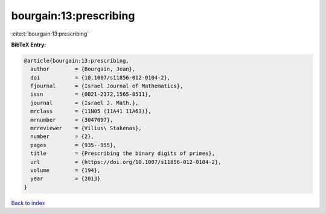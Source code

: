 bourgain:13:prescribing
=======================

:cite:t:`bourgain:13:prescribing`

**BibTeX Entry:**

.. code-block:: bibtex

   @article{bourgain:13:prescribing,
     author        = {Bourgain, Jean},
     doi           = {10.1007/s11856-012-0104-2},
     fjournal      = {Israel Journal of Mathematics},
     issn          = {0021-2172,1565-8511},
     journal       = {Israel J. Math.},
     mrclass       = {11N05 (11A41 11A63)},
     mrnumber      = {3047097},
     mrreviewer    = {Vilius\ Stakenas},
     number        = {2},
     pages         = {935--955},
     title         = {Prescribing the binary digits of primes},
     url           = {https://doi.org/10.1007/s11856-012-0104-2},
     volume        = {194},
     year          = {2013}
   }

`Back to index <../By-Cite-Keys.html>`_
